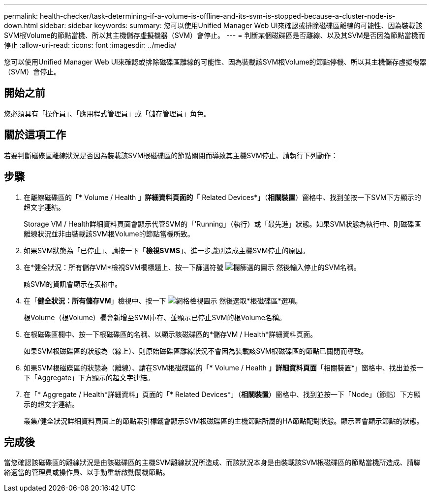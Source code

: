 ---
permalink: health-checker/task-determining-if-a-volume-is-offline-and-its-svm-is-stopped-because-a-cluster-node-is-down.html 
sidebar: sidebar 
keywords:  
summary: 您可以使用Unified Manager Web UI來確認或排除磁碟區離線的可能性、因為裝載該SVM根Volume的節點當機、所以其主機儲存虛擬機器（SVM）會停止。 
---
= 判斷某個磁碟區是否離線、以及其SVM是否因為節點當機而停止
:allow-uri-read: 
:icons: font
:imagesdir: ../media/


[role="lead"]
您可以使用Unified Manager Web UI來確認或排除磁碟區離線的可能性、因為裝載該SVM根Volume的節點停機、所以其主機儲存虛擬機器（SVM）會停止。



== 開始之前

您必須具有「操作員」、「應用程式管理員」或「儲存管理員」角色。



== 關於這項工作

若要判斷磁碟區離線狀況是否因為裝載該SVM根磁碟區的節點關閉而導致其主機SVM停止、請執行下列動作：



== 步驟

. 在離線磁碟區的「* Volume / Health *」詳細資料頁面的「* Related Devices*」（*相關裝置*）窗格中、找到並按一下SVM下方顯示的超文字連結。
+
Storage VM / Health詳細資料頁面會顯示代管SVM的「'Running」（執行）或「最先進」狀態。如果SVM狀態為執行中、則磁碟區離線狀況並非由裝載該SVM根Volume的節點當機所致。

. 如果SVM狀態為「已停止」、請按一下「*檢視SVMS*」、進一步識別造成主機SVM停止的原因。
. 在*健全狀況：所有儲存VM*檢視SVM欄標題上、按一下篩選符號 image:../media/filtericon-um60.png["欄篩選的圖示"] 然後輸入停止的SVM名稱。
+
該SVM的資訊會顯示在表格中。

. 在「*健全狀況：所有儲存VM*」檢視中、按一下 image:../media/gridviewicon.gif["網格檢視圖示"] 然後選取*根磁碟區*選項。
+
根Volume（根Volume）欄會新增至SVM庫存、並顯示已停止SVM的根Volume名稱。

. 在根磁碟區欄中、按一下根磁碟區的名稱、以顯示該磁碟區的*儲存VM / Health*詳細資料頁面。
+
如果SVM根磁碟區的狀態為（線上）、則原始磁碟區離線狀況不會因為裝載該SVM根磁碟區的節點已關閉而導致。

. 如果SVM根磁碟區的狀態為（離線）、請在SVM根磁碟區的「* Volume / Health *」詳細資料頁面*「相關裝置*」窗格中、找出並按一下「Aggregate」下方顯示的超文字連結。
. 在「* Aggregate / Health*詳細資料」頁面的「* Related Devices*」（*相關裝置*）窗格中、找到並按一下「Node」（節點）下方顯示的超文字連結。
+
叢集/健全狀況詳細資料頁面上的節點索引標籤會顯示SVM根磁碟區的主機節點所屬的HA節點配對狀態。顯示幕會顯示節點的狀態。





== 完成後

當您確認該磁碟區的離線狀況是由該磁碟區的主機SVM離線狀況所造成、而該狀況本身是由裝載該SVM根磁碟區的節點當機所造成、請聯絡適當的管理員或操作員、以手動重新啟動關機節點。
